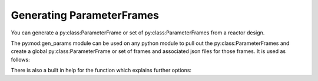 Generating ParameterFrames
--------------------------

You can generate a py:class:ParameterFrame or set of py:class:ParameterFrames
from a reactor design.

The py:mod:gen_params module can be used on any python module to pull out the
py:class:ParameterFrames and create a global py:class:ParameterFrame or set of frames
and associated json files for those frames. It is used as follows:

.. code-bock::bash

    python -m bluemira.gen_params <module file location>

There is also a built in help for the function which explains further options:

.. code-bock::bash

    python -m bluemira.gen_params -h
